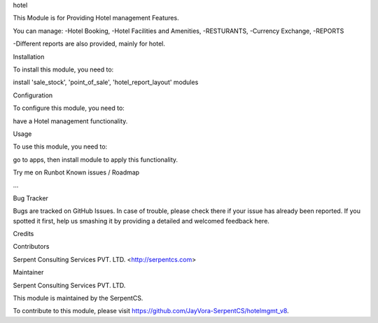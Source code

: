 hotel

This Module is for Providing Hotel management Features. 

You can manage:
-Hotel Booking,
-Hotel Facilities and Amenities,
-RESTURANTS,
-Currency Exchange,
-REPORTS

-Different reports are also provided, mainly for hotel.

Installation

To install this module, you need to:

install 'sale_stock', 'point_of_sale', 'hotel_report_layout' modules

Configuration

To configure this module, you need to:

have a Hotel management functionality.

Usage

To use this module, you need to:

go to apps, then install module to apply this functionality.

Try me on Runbot
Known issues / Roadmap

...

Bug Tracker

Bugs are tracked on GitHub Issues. In case of trouble, please check there if your issue has already been reported. If you spotted it first, help us smashing it by providing a detailed and welcomed feedback here.

Credits

Contributors

Serpent Consulting Services PVT. LTD. <http://serpentcs.com>

Maintainer

Serpent Consulting Services PVT. LTD.

This module is maintained by the SerpentCS.

To contribute to this module, please visit https://github.com/JayVora-SerpentCS/hotelmgmt_v8.
